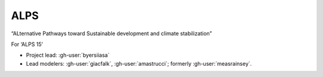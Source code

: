 ALPS
****

“ALternative Pathways toward Sustainable development and climate stabilization”

For ‘ALPS 15’

- Project lead: :gh-user:`byersiiasa`
- Lead modelers: :gh-user:`giacfalk`, :gh-user:`amastrucci`; formerly :gh-user:`measrainsey`.
